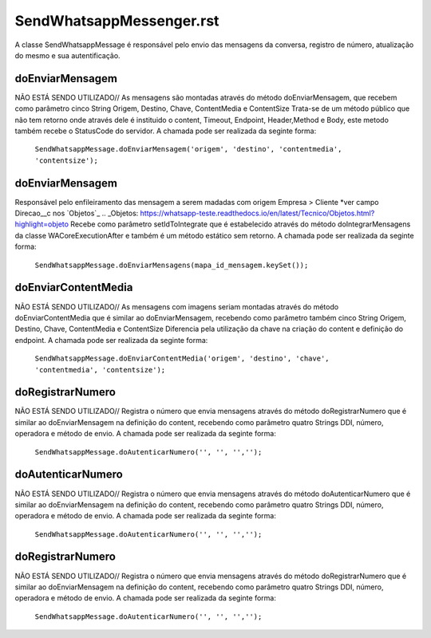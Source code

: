 #################
SendWhatsappMessenger.rst
#################

A classe SendWhatsappMessage é responsável pelo envio das mensagens da conversa, registro de número, atualização do mesmo e sua autentificação. 

doEnviarMensagem
-----------------------
NÃO ESTÁ SENDO UTILIZADO// As mensagens são montadas através do método doEnviarMensagem, que recebem como parâmetro cinco String Origem, Destino, Chave, ContentMedia e ContentSize
Trata-se de um método público que não tem retorno onde através dele é instituido o content, Timeout, Endpoint, Header,Method e Body, este metodo também recebe o StatusCode do servidor.
A chamada pode ser realizada da seginte forma:

    ``SendWhatsappMessage.doEnviarMensagem('origem', 'destino', 'contentmedia', 'contentsize');``
   
doEnviarMensagem
-----------------------
Responsável pelo enfileiramento das mensagem a serem madadas com origem Empresa > Cliente *ver campo Direcao__c nos `Objetos`_
.. _Objetos: https://whatsapp-teste.readthedocs.io/en/latest/Tecnico/Objetos.html?highlight=objeto
Recebe como parâmetro setIdToIntegrate que é estabelecido através do método doIntegrarMensagens da classe WACoreExecutionAfter e também é um método estático sem retorno.
A chamada pode ser realizada da seginte forma:

    ``SendWhatsappMessage.doEnviarMensagens(mapa_id_mensagem.keySet());``
   
doEnviarContentMedia
-----------------------
NÃO ESTÁ SENDO UTILIZADO// As mensagens com imagens seriam montadas através do  método doEnviarContentMedia que é similar ao doEnviarMensagem, recebendo como parâmetro também cinco String Origem, Destino, Chave, ContentMedia e ContentSize
Diferencia pela utilização da chave na criação do content e definição do endpoint.
A chamada pode ser realizada da seginte forma:

    ``SendWhatsappMessage.doEnviarContentMedia('origem', 'destino', 'chave', 'contentmedia', 'contentsize');``
   
doRegistrarNumero
-----------------------
NÃO ESTÁ SENDO UTILIZADO// Registra o número que envia mensagens através do método doRegistrarNumero que é similar ao doEnviarMensagem na definição do content, recebendo como parâmetro quatro Strings DDI, número, operadora e método de envio.
A chamada pode ser realizada da seginte forma:

    ``SendWhatsappMessage.doAutenticarNumero('', '', '','');``
      
   
doAutenticarNumero
-----------------------
NÃO ESTÁ SENDO UTILIZADO// Registra o número que envia mensagens através do método doAutenticarNumero que é similar ao doEnviarMensagem na definição do content, recebendo como parâmetro quatro Strings DDI, número, operadora e método de envio.
A chamada pode ser realizada da seginte forma:

    ``SendWhatsappMessage.doAutenticarNumero('', '', '','');``
        
doRegistrarNumero
-----------------------
NÃO ESTÁ SENDO UTILIZADO// Registra o número que envia mensagens através do método doRegistrarNumero que é similar ao doEnviarMensagem na definição do content, recebendo como parâmetro quatro Strings DDI, número, operadora e método de envio.
A chamada pode ser realizada da seginte forma:

    ``SendWhatsappMessage.doAutenticarNumero('', '', '','');``
     
